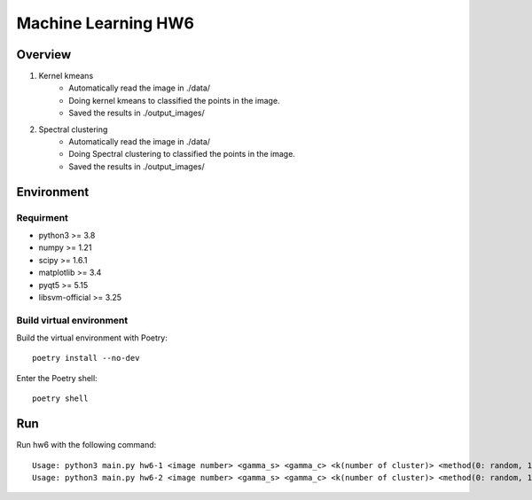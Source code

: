 =============
Machine Learning HW6
=============

Overview
---------

1. Kernel kmeans
    - Automatically read the image in ./data/
    - Doing kernel kmeans to classified the points in the image.
    - Saved the results in ./output_images/

2. Spectral clustering
    - Automatically read the image in ./data/
    - Doing Spectral clustering to classified the points in the image.
    - Saved the results in ./output_images/

Environment
---------

Requirment
^^^^^^^^^

- python3 >= 3.8
- numpy >= 1.21
- scipy >= 1.6.1
- matplotlib >= 3.4
- pyqt5 >= 5.15
- libsvm-official >= 3.25

Build virtual environment
^^^^^^^^^

Build the virtual environment with Poetry::

    poetry install --no-dev


Enter the Poetry shell::

    poetry shell


Run
---------

Run hw6 with the following command::

    Usage: python3 main.py hw6-1 <image number> <gamma_s> <gamma_c> <k(number of cluster)> <method(0: random, 1: k-means++)>
    Usage: python3 main.py hw6-2 <image number> <gamma_s> <gamma_c> <k(number of cluster)> <method(0: random, 1: k-means++)> <cut(0: normalized, 1: ratio)>
